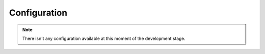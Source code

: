 Configuration
=============

.. note::

    There isn't any configuration available at this moment of the development stage.